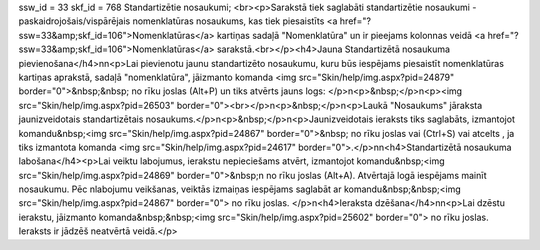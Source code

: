 ssw_id = 33skf_id = 768Standartizētie nosaukumi;<br><p>Sarakstā tiek saglabāti standartizētie nosaukumi - paskaidrojošais/vispārējais nomenklatūras nosaukums, kas tiek piesaistīts <a href="?ssw=33&amp;skf_id=106">Nomenklatūras</a> kartiņas sadaļā "Nomenklatūra" un ir pieejams kolonnas veidā <a href="?ssw=33&amp;skf_id=106">Nomenklatūras</a> sarakstā.<br></p><h4>Jauna Standartizētā nosaukuma pievienošana</h4>\n\n<p>Lai pievienotu jaunu standartizēto nosaukumu, kuru būs iespējams piesaistīt nomenklatūras kartiņas aprakstā, sadaļā "nomenklatūra", jāizmanto komanda <img src="Skin/help/img.aspx?pid=24879" border="0">&nbsp;&nbsp; no rīku joslas (Alt+P) un tiks atvērts jauns logs: </p>\n<p>&nbsp;</p>\n<p><img src="Skin/help/img.aspx?pid=26503" border="0"><br></p>\n<p>&nbsp;</p>\n<p>Laukā "Nosaukums" jāraksta jaunizveidotais standartizētais nosaukums.</p>\n<p>&nbsp;</p>\n<p>Jaunizveidotais ieraksts tiks saglabāts, izmantojot komandu&nbsp;<img src="Skin/help/img.aspx?pid=24867" border="0">&nbsp; no rīku joslas vai (Ctrl+S) vai atcelts , ja tiks izmantota komanda <img src="Skin/help/img.aspx?pid=24617" border="0">.</p>\n\n<h4>Standartizētā nosaukuma labošana</h4><p>Lai veiktu labojumus, ierakstu nepieciešams atvērt, izmantojot komandu&nbsp;<img src="Skin/help/img.aspx?pid=24869" border="0">&nbsp;\n no rīku joslas (Alt+A). Atvērtajā logā iespējams mainīt nosaukumu. Pēc \nlabojumu veikšanas, veiktās izmaiņas iespējams saglabāt ar komandu&nbsp;&nbsp;<img src="Skin/help/img.aspx?pid=24867" border="0"> no rīku joslas. </p>\n<h4>Ieraksta dzēšana</h4>\n\n<p>Lai dzēstu ierakstu, jāizmanto komanda&nbsp;&nbsp;<img src="Skin/help/img.aspx?pid=25602" border="0"> no rīku joslas. Ieraksts ir jādzēš neatvērtā veidā.</p>